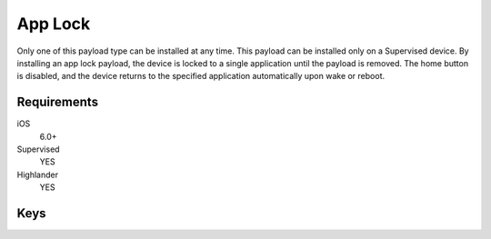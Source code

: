 App Lock
========

Only one of this payload type can be installed at any time. This payload can be installed only on a Supervised device.
By installing an app lock payload, the device is locked to a single application until the payload is removed. The home button is disabled, and the device returns to the specified application automatically upon wake or reboot.

.. pfm:: manifests/ac2/com.apple.app.lock manifest.plist

Requirements
------------

iOS
    6.0+
Supervised
    YES
Highlander
    YES

Keys
----

.. pfmkey:: App manifests/ac2/com.apple.app.lock manifest.plist

